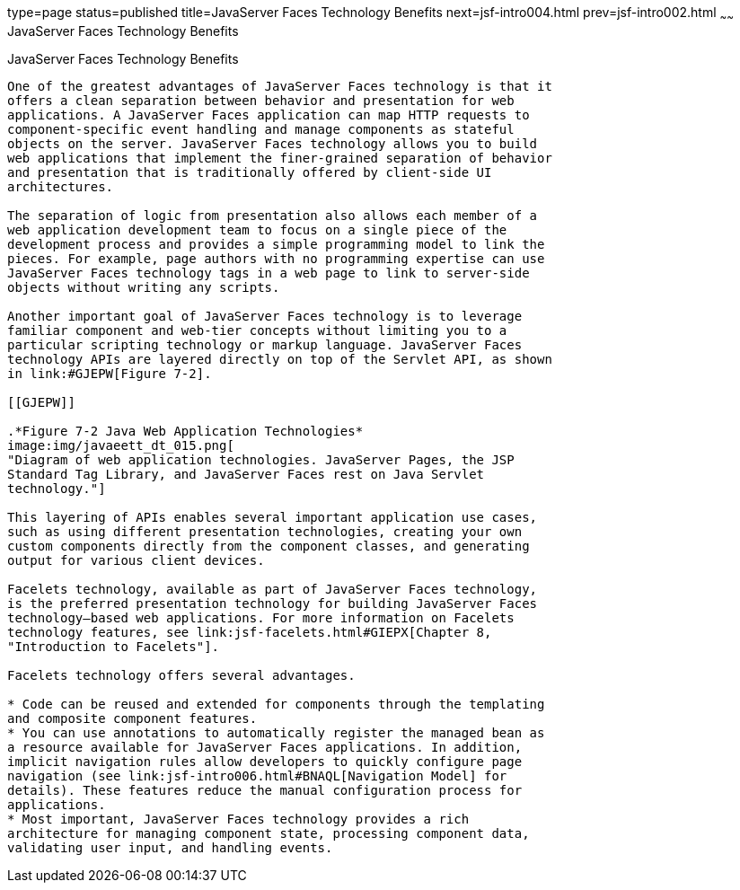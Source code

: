 type=page
status=published
title=JavaServer Faces Technology Benefits
next=jsf-intro004.html
prev=jsf-intro002.html
~~~~~~
JavaServer Faces Technology Benefits
====================================

[[BNAPJ]]

[[javaserver-faces-technology-benefits]]
JavaServer Faces Technology Benefits
------------------------------------

One of the greatest advantages of JavaServer Faces technology is that it
offers a clean separation between behavior and presentation for web
applications. A JavaServer Faces application can map HTTP requests to
component-specific event handling and manage components as stateful
objects on the server. JavaServer Faces technology allows you to build
web applications that implement the finer-grained separation of behavior
and presentation that is traditionally offered by client-side UI
architectures.

The separation of logic from presentation also allows each member of a
web application development team to focus on a single piece of the
development process and provides a simple programming model to link the
pieces. For example, page authors with no programming expertise can use
JavaServer Faces technology tags in a web page to link to server-side
objects without writing any scripts.

Another important goal of JavaServer Faces technology is to leverage
familiar component and web-tier concepts without limiting you to a
particular scripting technology or markup language. JavaServer Faces
technology APIs are layered directly on top of the Servlet API, as shown
in link:#GJEPW[Figure 7-2].

[[GJEPW]]

.*Figure 7-2 Java Web Application Technologies*
image:img/javaeett_dt_015.png[
"Diagram of web application technologies. JavaServer Pages, the JSP
Standard Tag Library, and JavaServer Faces rest on Java Servlet
technology."]

This layering of APIs enables several important application use cases,
such as using different presentation technologies, creating your own
custom components directly from the component classes, and generating
output for various client devices.

Facelets technology, available as part of JavaServer Faces technology,
is the preferred presentation technology for building JavaServer Faces
technology–based web applications. For more information on Facelets
technology features, see link:jsf-facelets.html#GIEPX[Chapter 8,
"Introduction to Facelets"].

Facelets technology offers several advantages.

* Code can be reused and extended for components through the templating
and composite component features.
* You can use annotations to automatically register the managed bean as
a resource available for JavaServer Faces applications. In addition,
implicit navigation rules allow developers to quickly configure page
navigation (see link:jsf-intro006.html#BNAQL[Navigation Model] for
details). These features reduce the manual configuration process for
applications.
* Most important, JavaServer Faces technology provides a rich
architecture for managing component state, processing component data,
validating user input, and handling events.


